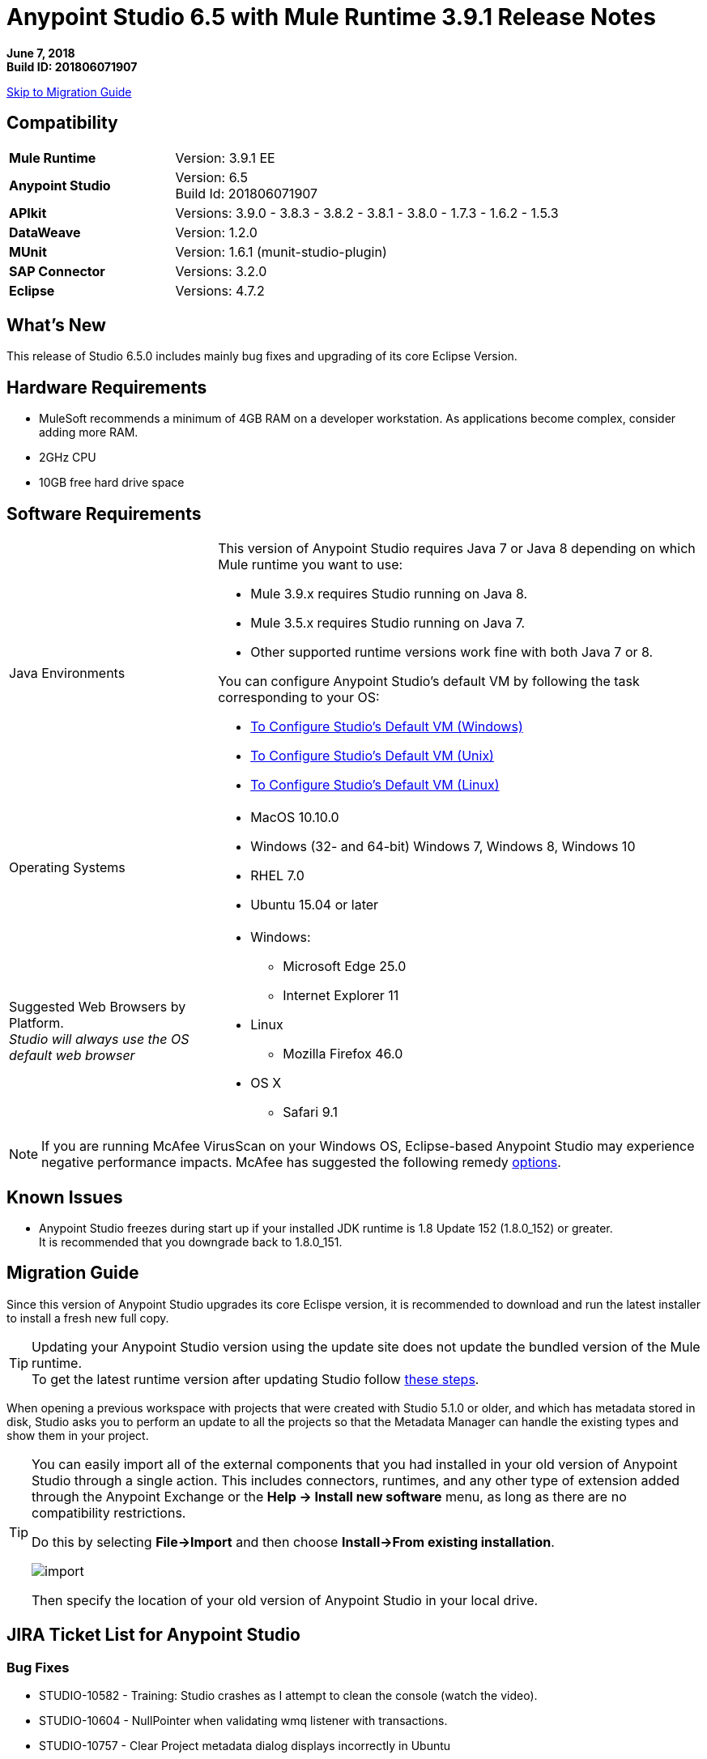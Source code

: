 = Anypoint Studio 6.5 with Mule Runtime 3.9.1 Release Notes

*June 7, 2018* +
*Build ID: 201806071907*

xref:migration[Skip to Migration Guide]

== Compatibility

[cols="30a,70a"]
|===
| *Mule Runtime*
| Version: 3.9.1 EE

|*Anypoint Studio*
|Version: 6.5 +
Build Id: 201806071907

|*APIkit*
|Versions: 3.9.0 - 3.8.3 - 3.8.2 - 3.8.1 - 3.8.0 - 1.7.3 - 1.6.2 - 1.5.3

|*DataWeave* +
|Version: 1.2.0

|*MUnit* +
|Version: 1.6.1 (munit-studio-plugin)

|*SAP Connector*
|Versions: 3.2.0

|*Eclipse*
|Versions: 4.7.2

|===


== What's New

This release of Studio 6.5.0 includes mainly bug fixes and upgrading of its core Eclipse Version.

== Hardware Requirements

* MuleSoft recommends a minimum of 4GB RAM on a developer workstation. As applications become complex, consider adding more RAM.
* 2GHz CPU
* 10GB free hard drive space

== Software Requirements

[cols="30a,70a"]
|===
|Java Environments |
This version of Anypoint Studio requires Java 7 or Java 8 depending on which Mule runtime you want to use:

* Mule 3.9.x requires Studio running on Java 8.
* Mule 3.5.x requires Studio running on Java 7.
* Other supported runtime versions work fine with both Java 7 or 8.

You can configure Anypoint Studio's default VM by following the task corresponding to your OS:

* link:/anypoint-studio/v/6.5/studio-configure-vm-task-wx[To Configure Studio’s Default VM (Windows)]
* link:/anypoint-studio/v/6.5/studio-configure-vm-task-unx[To Configure Studio’s Default VM (Unix)]
* link:/anypoint-studio/v/6.5/studio-configure-vm-task-lnx[To Configure Studio’s Default VM (Linux)]

|Operating Systems |* MacOS 10.10.0 +
* Windows (32- and 64-bit) Windows 7, Windows 8, Windows 10 +
* RHEL 7.0 +
* Ubuntu 15.04 or later
|Suggested Web Browsers by Platform. +
_Studio will always use the OS default web browser_ | * Windows: +
** Microsoft Edge 25.0  +
** Internet Explorer 11 +
* Linux +
** Mozilla Firefox 46.0  +
* OS X +
** Safari 9.1
|===


[NOTE]
--
If you are running McAfee VirusScan on your Windows OS, Eclipse-based Anypoint Studio may experience negative performance impacts. McAfee has suggested the following remedy link:https://kc.mcafee.com/corporate/index?page=content&id=KB58727[options].
--

== Known Issues

* Anypoint Studio freezes during start up if your installed JDK runtime is 1.8 Update 152 (1.8.0_152) or greater. +
It is recommended that you downgrade back to 1.8.0_151.

[[migration]]
== Migration Guide

Since this version of Anypoint Studio upgrades its core Eclispe version, it is recommended to download and run the latest installer to install a fresh new full copy. +

[TIP]
--
Updating your Anypoint Studio version using the update site does not update the bundled version of the Mule runtime. +
To get the latest runtime version after updating Studio follow link:/anypoint-studio/v/6/download-and-launch-anypoint-studio#updating-studio[these steps].
--

When opening a previous workspace with projects that were created with Studio 5.1.0 or older, and which has metadata stored in disk, Studio asks you to perform an update to all the projects so that the Metadata Manager can handle the existing types and show them in your project.

[TIP]
====
You can easily import all of the external components that you had installed in your old version of Anypoint Studio through a single action. This includes connectors, runtimes, and any other type of extension added through the Anypoint Exchange or the ​*Help -> Install new software*​ menu, as long as there are no compatibility restrictions.

Do this by selecting *File->Import* and then choose *Install->From existing installation*.

image:import_extensions.png[import]

Then specify the location of your old version of Anypoint Studio in your local drive.
====

== JIRA Ticket List for Anypoint Studio

=== Bug Fixes

* STUDIO-10582 - Training: Studio crashes as I attempt to clean the console (watch the video).
* STUDIO-10604 - NullPointer when validating wmq listener with transactions.
* STUDIO-10757 - Clear Project metadata dialog displays incorrectly in Ubuntu
* STUDIO-10799 - When starting an application in debug mode fails, subsequent debug sessions fail to start
* STUDIO-10815 - When publishing to exchange and typing a wrong version an invalid hint is displayed.
* STUDIO-10846 - Message processors not loaded in the palette after changing the Eclipse version
* STUDIO-10856 - Error exporting studio documentation
* STUDIO-10858 - Error thrown when using test connection
* STUDIO-10860 - Salesforce Query builder is not listing options
* STUDIO-10861 - Metadata is not resolved for Database and Salesforce connectors
* STUDIO-10879 - Studio offers logException attribute for runtimes that don't support it
* STUDIO-10906 - Unable to generate flows with API Designer when library is applied using "uses" in fragment type of DataType
* STUDIO-10907 - DataWeave plugin editor gets stuck for long transformations
* STUDIO-10908 - Anypoint Studio hanging when editing DataWeave
* STUDIO-10909 - DataSense loses input data type when Transform Message component is within Until Successful scope
* STUDIO-10911 - Unable to Connect Project to API Manager when there are more than 100 API's
* STUDIO-10912 - Show request target metadata
* STUDIO-10920 - Dataweave preview is unable to evaluate Map-to-Map unless the keys are placed in the right order
* STUDIO-10921 - Closing projects in Studio causes a workspace rebuild
* STUDIO-10932 - Not able to login to Anypoint Platform from Studio with proxy

=== Tasks

* STUDIO-10672 - Migrate Studio 6 Eclipse version to 4.7.2
* STUDIO-10853 - Change Studio 6 splash
* STUDIO-10877 - Add java crash report to studio 6
* STUDIO-10926 - Add java memory metrics for studio 6

=== Enhancement Request

== Support

* Access link:http://forums.mulesoft.com/[MuleSoft’s Forum] to pose questions and get help from Mule’s broad community of users.
* To access MuleSoft’s expert support team link:https://www.mulesoft.com/support-and-services/mule-esb-support-license-subscription[subscribe to Mule ESB Enterprise] and log in to MuleSoft’s link:http://www.mulesoft.com/support-login[Customer Portal].
